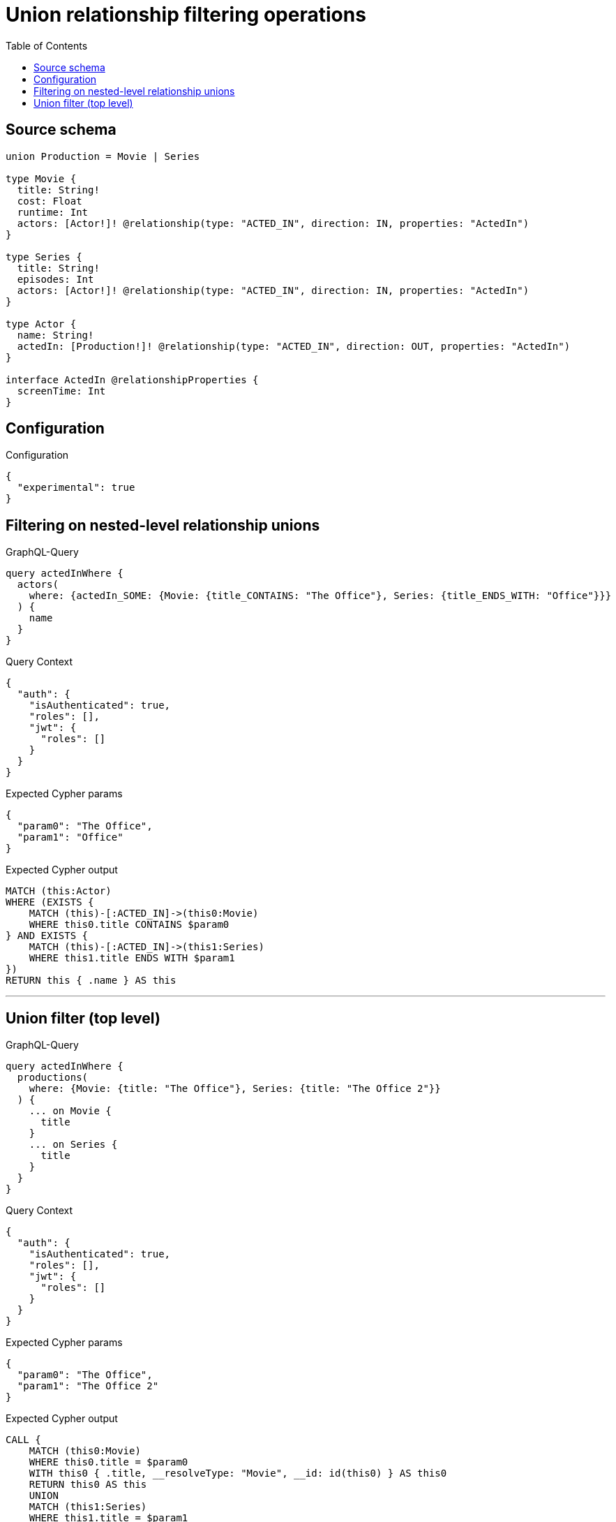 :toc:

= Union relationship filtering operations

== Source schema

[source,graphql,schema=true]
----
union Production = Movie | Series

type Movie {
  title: String!
  cost: Float
  runtime: Int
  actors: [Actor!]! @relationship(type: "ACTED_IN", direction: IN, properties: "ActedIn")
}

type Series {
  title: String!
  episodes: Int
  actors: [Actor!]! @relationship(type: "ACTED_IN", direction: IN, properties: "ActedIn")
}

type Actor {
  name: String!
  actedIn: [Production!]! @relationship(type: "ACTED_IN", direction: OUT, properties: "ActedIn")
}

interface ActedIn @relationshipProperties {
  screenTime: Int
}
----

== Configuration

.Configuration
[source,json,schema-config=true]
----
{
  "experimental": true
}
----
== Filtering on nested-level relationship unions

.GraphQL-Query
[source,graphql]
----
query actedInWhere {
  actors(
    where: {actedIn_SOME: {Movie: {title_CONTAINS: "The Office"}, Series: {title_ENDS_WITH: "Office"}}}
  ) {
    name
  }
}
----

.Query Context
[source,json,query-config=true]
----
{
  "auth": {
    "isAuthenticated": true,
    "roles": [],
    "jwt": {
      "roles": []
    }
  }
}
----

.Expected Cypher params
[source,json]
----
{
  "param0": "The Office",
  "param1": "Office"
}
----

.Expected Cypher output
[source,cypher]
----
MATCH (this:Actor)
WHERE (EXISTS {
    MATCH (this)-[:ACTED_IN]->(this0:Movie)
    WHERE this0.title CONTAINS $param0
} AND EXISTS {
    MATCH (this)-[:ACTED_IN]->(this1:Series)
    WHERE this1.title ENDS WITH $param1
})
RETURN this { .name } AS this
----

'''

== Union filter (top level)

.GraphQL-Query
[source,graphql]
----
query actedInWhere {
  productions(
    where: {Movie: {title: "The Office"}, Series: {title: "The Office 2"}}
  ) {
    ... on Movie {
      title
    }
    ... on Series {
      title
    }
  }
}
----

.Query Context
[source,json,query-config=true]
----
{
  "auth": {
    "isAuthenticated": true,
    "roles": [],
    "jwt": {
      "roles": []
    }
  }
}
----

.Expected Cypher params
[source,json]
----
{
  "param0": "The Office",
  "param1": "The Office 2"
}
----

.Expected Cypher output
[source,cypher]
----
CALL {
    MATCH (this0:Movie)
    WHERE this0.title = $param0
    WITH this0 { .title, __resolveType: "Movie", __id: id(this0) } AS this0
    RETURN this0 AS this
    UNION
    MATCH (this1:Series)
    WHERE this1.title = $param1
    WITH this1 { .title, __resolveType: "Series", __id: id(this1) } AS this1
    RETURN this1 AS this
}
WITH this
RETURN this AS this
----

'''

